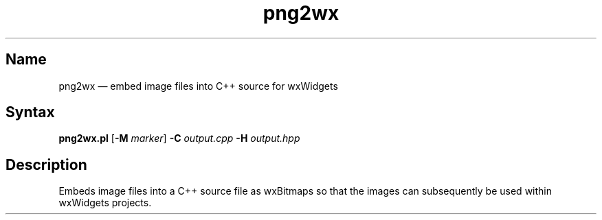 .TH png2wx 1 "2008-11-28" "hxtools" "hxtools"
.SH Name
.PP
png2wx \(em embed image files into C++ source for wxWidgets
.SH Syntax
.PP
\fBpng2wx.pl\fP [\fB\-M\fP \fImarker\fP] \fB\-C\fP \fIoutput.cpp\fP
\fB\-H\fP \fIoutput.hpp\fP
.SH Description
.PP
Embeds image files into a C++ source file as wxBitmaps so that the images can
subsequently be used within wxWidgets projects.
